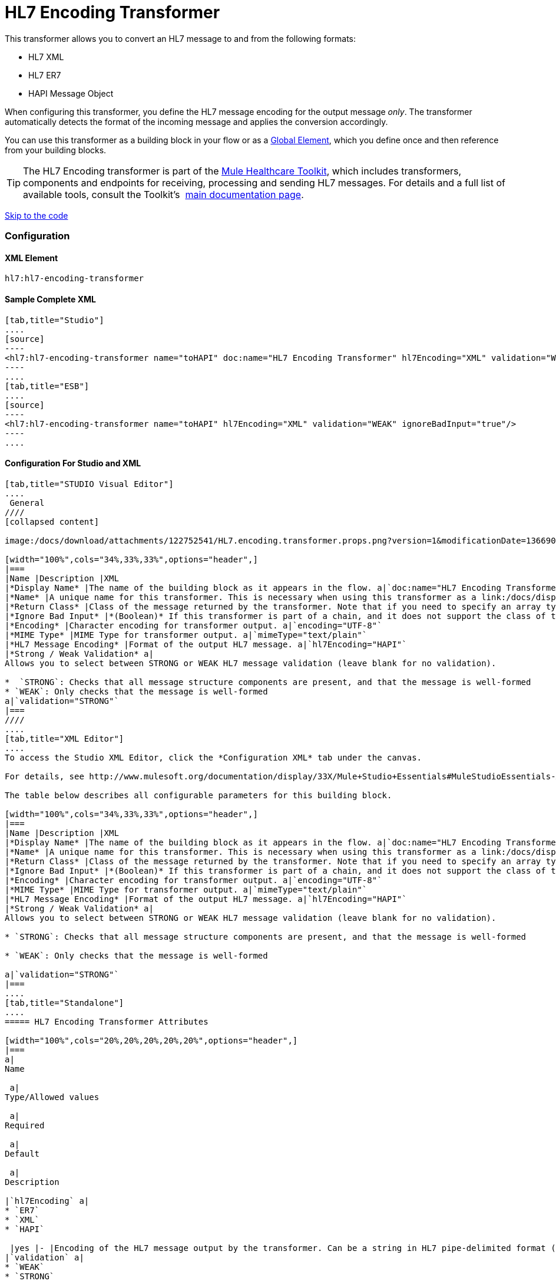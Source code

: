 = HL7 Encoding Transformer

This transformer allows you to convert an HL7 message to and from the following formats:

* HL7 XML
* HL7 ER7
* HAPI Message Object

When configuring this transformer, you define the HL7 message encoding for the output message _only_. The transformer automatically detects the format of the incoming message and applies the conversion accordingly.

You can use this transformer as a building block in your flow or as a link:/docs/display/33X/Understand+Global+Mule+Elements[Global Element], which you define once and then reference from your building blocks.

[TIP]
The HL7 Encoding transformer is part of the link:/docs/display/33X/Mule+HealthCare+Toolkit[Mule Healthcare Toolkit], which includes transformers, components and endpoints for receiving, processing and sending HL7 messages. For details and a full list of available tools, consult the Toolkit's  link:/docs/display/33X/Mule+HealthCare+Toolkit[main documentation page].

link:#HL7EncodingTransformer-ConfigurationForStudioandXML[Skip to the code]

=== Configuration

==== XML Element

[source]
----
hl7:hl7-encoding-transformer
----

==== Sample Complete XML

[tabs]
------
[tab,title="Studio"]
....
[source]
----
<hl7:hl7-encoding-transformer name="toHAPI" doc:name="HL7 Encoding Transformer" hl7Encoding="XML" validation="WEAK" ignoreBadInput="true" mimeType="text/plain"/>
----
....
[tab,title="ESB"]
....
[source]
----
<hl7:hl7-encoding-transformer name="toHAPI" hl7Encoding="XML" validation="WEAK" ignoreBadInput="true"/>
----
....
------

==== Configuration For Studio and XML

[tabs]
------
[tab,title="STUDIO Visual Editor"]
....
 General
////
[collapsed content]

image:/docs/download/attachments/122752541/HL7.encoding.transformer.props.png?version=1&modificationDate=1366907910426[image]

[width="100%",cols="34%,33%,33%",options="header",]
|===
|Name |Description |XML
|*Display Name* |The name of the building block as it appears in the flow. a|`doc:name="HL7 Encoding Transformer"`
|*Name* |A unique name for this transformer. This is necessary when using this transformer as a link:/docs/display/33X/Understand+Global+Mule+Elements[Global Element.] a|`name="toHAPI"`
|*Return Class* |Class of the message returned by the transformer. Note that if you need to specify an array type you must postfix the class name with brackets ( [] ). For example, to return an Orange[], set the return class to org.mule.tck.testmodels.fruit.Orange[] a|`returnClass="ClassName"`
|*Ignore Bad Input* |*(Boolean)* If this transformer is part of a chain, and it does not support the class of the message it receives, it continues processing the message through the flow. If unchecked (set to `false`), the chain ends at this point, and Mule stores the message. a|`ignoreBadInput="true"`
|*Encoding* |Character encoding for transformer output. a|`encoding="UTF-8"`
|*MIME Type* |MIME Type for transformer output. a|`mimeType="text/plain"`
|*HL7 Message Encoding* |Format of the output HL7 message. a|`hl7Encoding="HAPI"`
|*Strong / Weak Validation* a|
Allows you to select between STRONG or WEAK HL7 message validation (leave blank for no validation).

*  `STRONG`: Checks that all message structure components are present, and that the message is well-formed
* `WEAK`: Only checks that the message is well-formed
a|`validation="STRONG"`
|===
////
....
[tab,title="XML Editor"]
....
To access the Studio XML Editor, click the *Configuration XML* tab under the canvas.

For details, see http://www.mulesoft.org/documentation/display/33X/Mule+Studio+Essentials#MuleStudioEssentials-XMLEditorTipsandTricks[XML Editor trips and tricks].

The table below describes all configurable parameters for this building block.

[width="100%",cols="34%,33%,33%",options="header",]
|===
|Name |Description |XML
|*Display Name* |The name of the building block as it appears in the flow. a|`doc:name="HL7 Encoding Transformer"`
|*Name* |A unique name for this transformer. This is necessary when using this transformer as a link:/docs/display/33X/Understand+Global+Mule+Elements[Global Element.] a|`name="toHAPI"`
|*Return Class* |Class of the message returned by the transformer. Note that if you need to specify an array type you must postfix the class name with brackets ( [] ). For example, to return an Orange[], set the return class to org.mule.tck.testmodels.fruit.Orange[] a|`returnClass="ClassName"`
|*Ignore Bad Input* |*(Boolean)* If this transformer is part of a chain, and it does not support the class of the message it receives, it continues processing the message through the flow. If unchecked (set to `false`), the chain ends at this point, and Mule stores the message. a|`ignoreBadInput="true"`
|*Encoding* |Character encoding for transformer output. a|`encoding="UTF-8"`
|*MIME Type* |MIME Type for transformer output. a|`mimeType="text/plain"`
|*HL7 Message Encoding* |Format of the output HL7 message. a|`hl7Encoding="HAPI"`
|*Strong / Weak Validation* a|
Allows you to select between STRONG or WEAK HL7 message validation (leave blank for no validation).

* `STRONG`: Checks that all message structure components are present, and that the message is well-formed

* `WEAK`: Only checks that the message is well-formed

a|`validation="STRONG"`
|===
....
[tab,title="Standalone"]
....
===== HL7 Encoding Transformer Attributes

[width="100%",cols="20%,20%,20%,20%,20%",options="header",]
|===
a|
Name

 a|
Type/Allowed values

 a|
Required

 a|
Default

 a|
Description

|`hl7Encoding` a|
* `ER7`
* `XML`
* `HAPI`

 |yes |- |Encoding of the HL7 message output by the transformer. Can be a string in HL7 pipe-delimited format (ER7) or XML; or a HAPI object.
|`validation` a|
* `WEAK`
* `STRONG`

 |no |`WEAK` |Enable/disable default HAPI HL7 message validation during sending/receiving. `STRONG`: Validation enabled; `WEAK`: validation disabled
|===

The HL7 Encoding Transformer also accepts all attributes configurable for transformers. See the link:/docs/display/33X/Transformers+Configuration+Reference[Transformers Configuration Reference] for details.

===== Namespace and Syntax

[source]
----
http://www.mulesoft.org/schema/mule/hl7
----

===== XML Schema Location

[source]
----
http://www.mulesoft.org/schema/mule/hl7/mule-hl7.xsd
----
....
------
